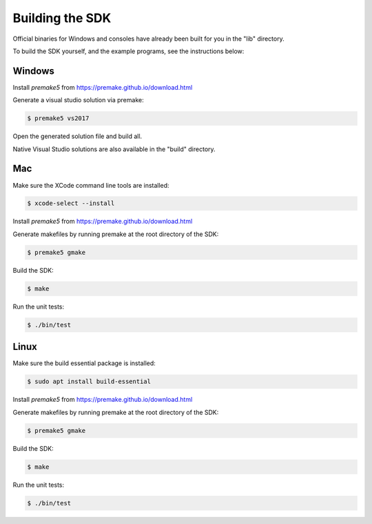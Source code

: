 
Building the SDK
================

Official binaries for Windows and consoles have already been built for you in the "lib" directory. 

To build the SDK yourself, and the example programs, see the instructions below:

Windows
-------

Install *premake5* from https://premake.github.io/download.html

Generate a visual studio solution via premake:

.. code-block::

    $ premake5 vs2017

Open the generated solution file and build all.

Native Visual Studio solutions are also available in the "build" directory.

Mac
---

Make sure the XCode command line tools are installed:

.. code-block::

	$ xcode-select --install

Install *premake5* from https://premake.github.io/download.html

Generate makefiles by running premake at the root directory of the SDK:

.. code-block::

    $ premake5 gmake

Build the SDK:

.. code-block::

	$ make

Run the unit tests:

.. code-block::

	$ ./bin/test

Linux
-----

Make sure the build essential package is installed:

.. code-block::

	$ sudo apt install build-essential

Install *premake5* from https://premake.github.io/download.html

Generate makefiles by running premake at the root directory of the SDK:

.. code-block::

    $ premake5 gmake

Build the SDK:

.. code-block::

	$ make

Run the unit tests:

.. code-block::

	$ ./bin/test
